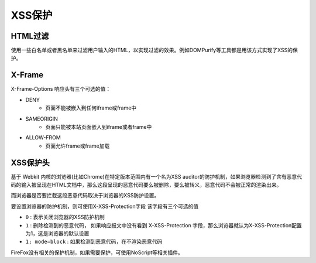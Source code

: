 XSS保护
===================================================

HTML过滤
---------------------------------------------------
使用一些白名单或者黑名单来过滤用户输入的HTML，以实现过滤的效果。例如DOMPurify等工具都是用该方式实现了XSS的保护。

X-Frame
---------------------------------------------------
X-Frame-Options 响应头有三个可选的值：

- DENY
    - 页面不能被嵌入到任何iframe或frame中
- SAMEORIGIN
    - 页面只能被本站页面嵌入到iframe或者frame中
- ALLOW-FROM
    - 页面允许frame或frame加载

XSS保护头
---------------------------------------------------
基于 Webkit 内核的浏览器(比如Chrome)在特定版本范围内有一个名为XSS auditor的防护机制，如果浏览器检测到了含有恶意代码的输入被呈现在HTML文档中，那么这段呈现的恶意代码要么被删除，要么被转义，恶意代码不会被正常的渲染出来。

而浏览器是否要拦截这段恶意代码取决于浏览器的XSS防护设置。

要设置浏览器的防护机制，则可使用X-XSS-Protection字段
该字段有三个可选的值

- ``0`` : 表示关闭浏览器的XSS防护机制
- ``1`` : 删除检测到的恶意代码， 如果响应报文中没有看到 X-XSS-Protection 字段，那么浏览器就认为X-XSS-Protection配置为1，这是浏览器的默认设置
- ``1; mode=block`` : 如果检测到恶意代码，在不渲染恶意代码

FireFox没有相关的保护机制，如果需要保护，可使用NoScript等相关插件。
